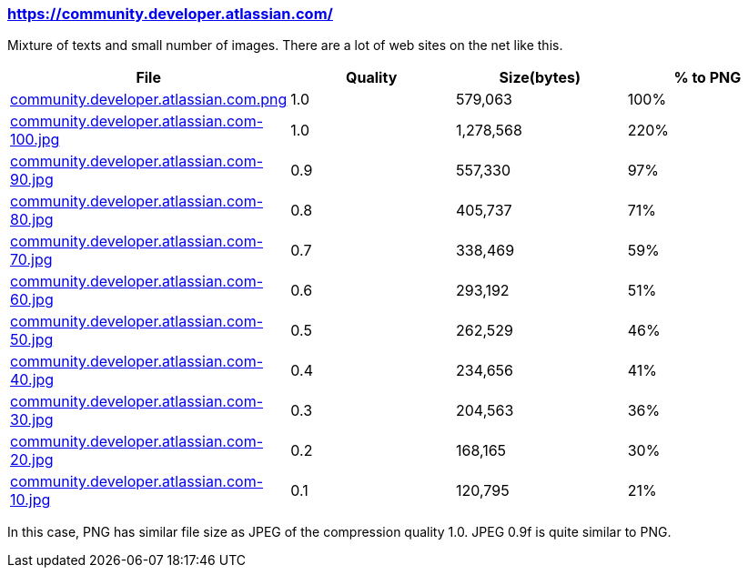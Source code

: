 === https://community.developer.atlassian.com/

Mixture of texts and small number of images. There are a lot of web sites on the net like this.

|===
|File|Quality|Size(bytes)|% to PNG

| link:https://kazurayam.github.io/ashotwrapper/samples/com.kazurayam.ashotwrapper.samples.FileSizeTest/community.developer.atlassian.com.png/community.developer.atlassian.com.png[community.developer.atlassian.com.png]
| 1.0
| 579,063
| 100%

| link:https://kazurayam.github.io/ashotwrapper/samples/com.kazurayam.ashotwrapper.samples.FileSizeTest/community.developer.atlassian.com-100.jpg/community.developer.atlassian.com-100.jpg[community.developer.atlassian.com-100.jpg]
| 1.0
| 1,278,568
| 220%

| link:https://kazurayam.github.io/ashotwrapper/samples/com.kazurayam.ashotwrapper.samples.FileSizeTest/community.developer.atlassian.com-90.jpg/community.developer.atlassian.com-90.jpg[community.developer.atlassian.com-90.jpg]
| 0.9
| 557,330
| 97%

| link:https://kazurayam.github.io/ashotwrapper/samples/com.kazurayam.ashotwrapper.samples.FileSizeTest/community.developer.atlassian.com-80.jpg/community.developer.atlassian.com-80.jpg[community.developer.atlassian.com-80.jpg]
| 0.8
| 405,737
| 71%

| link:https://kazurayam.github.io/ashotwrapper/samples/com.kazurayam.ashotwrapper.samples.FileSizeTest/community.developer.atlassian.com-70.jpg/community.developer.atlassian.com-70.jpg[community.developer.atlassian.com-70.jpg]
| 0.7
| 338,469
| 59%

| link:https://kazurayam.github.io/ashotwrapper/samples/com.kazurayam.ashotwrapper.samples.FileSizeTest/community.developer.atlassian.com-60.jpg/community.developer.atlassian.com-60.jpg[community.developer.atlassian.com-60.jpg]
| 0.6
| 293,192
| 51%

| link:https://kazurayam.github.io/ashotwrapper/samples/com.kazurayam.ashotwrapper.samples.FileSizeTest/community.developer.atlassian.com-50.jpg/community.developer.atlassian.com-50.jpg[community.developer.atlassian.com-50.jpg]
| 0.5
| 262,529
| 46%

| link:https://kazurayam.github.io/ashotwrapper/samples/com.kazurayam.ashotwrapper.samples.FileSizeTest/community.developer.atlassian.com-40.jpg/community.developer.atlassian.com-40.jpg[community.developer.atlassian.com-40.jpg]
| 0.4
| 234,656
| 41%

| link:https://kazurayam.github.io/ashotwrapper/samples/com.kazurayam.ashotwrapper.samples.FileSizeTest/community.developer.atlassian.com-30.jpg/community.developer.atlassian.com-30.jpg[community.developer.atlassian.com-30.jpg]
| 0.3
| 204,563
| 36%

| link:https://kazurayam.github.io/ashotwrapper/samples/com.kazurayam.ashotwrapper.samples.FileSizeTest/community.developer.atlassian.com-20.jpg/community.developer.atlassian.com-20.jpg[community.developer.atlassian.com-20.jpg]
| 0.2
| 168,165
| 30%

| link:https://kazurayam.github.io/ashotwrapper/samples/com.kazurayam.ashotwrapper.samples.FileSizeTest/community.developer.atlassian.com-10.jpg/community.developer.atlassian.com-10.jpg[community.developer.atlassian.com-10.jpg]
| 0.1
| 120,795
| 21%

|===
In this case, PNG has similar file size as JPEG of the compression quality 1.0. JPEG 0.9f is quite similar to PNG.

